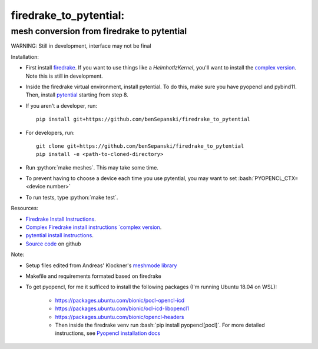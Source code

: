 .. role:: bash(code)
    :language: bash
.. role:: python(code)
    :language: python

firedrake_to_pytential:
=======================

mesh conversion from firedrake to pytential 
-------------------------------------------

WARNING: Still in development, interface may not be final

Installation:

* First install `firedrake <https://firedrakeproject.org/download.html>`_. If you want to use things like a `HelmhotlzKernel`, you'll want to install the `complex version <https://github.com/firedrakeproject/firedrake/projects/4>`_. Note this is still in development.
* Inside the firedrake virtual environment, install pytential.
  To do this, make sure you have pyopencl and pybind11. Then, install `pytential <https://documen.tician.de/pytential/misc.html#installing-pytential>`_ starting from step 8.
* If you aren't a developer, run::

    pip install git+https://github.com/benSepanski/firedrake_to_pytential

* For developers, run::

    git clone git+https://github.com/benSepanski/firedrake_to_pytential
    pip install -e <path-to-cloned-directory>
* Run :python:`make meshes`. This may take some time.

* To prevent having to choose a device each time you use pytential, you may want to set :bash:`PYOPENCL_CTX=<device number>`
* To run tests, type :python:`make test`.


Resources:

* `Firedrake Install Instructions <https://firedrakeproject.org/download.html>`_.
* `Complex Firedrake install instructions  `complex version <https://github.com/firedrakeproject/firedrake/projects/4>`_.
* `pytential install instructions <https://documen.tician.de/pytential/misc.html#installing-pytential>`_.
* `Source code <https://github.com/benSepanski/firedrake_to_pytential>`_ on github

Note:

* Setup files edited from Andreas' Klockner's `meshmode library <https://github.com/inducer/meshmode>`_
* Makefile and requirements formated based on firedrake
* To get pyopencl, for me it sufficed to install the following packages (I'm running Ubuntu 18.04 on WSL):

    * https://packages.ubuntu.com/bionic/pocl-opencl-icd
    * https://packages.ubuntu.com/bionic/ocl-icd-libopencl1
    * https://packages.ubuntu.com/bionic/opencl-headers
    * Then inside the firedrake venv run :bash:`pip install pyopencl[pocl]`. For more detailed instructions,
      see `Pyopencl installation docs <https://documen.tician.de/pyopencl/misc.html#installing-from-pypi-with-linux-wheels>`_
 
